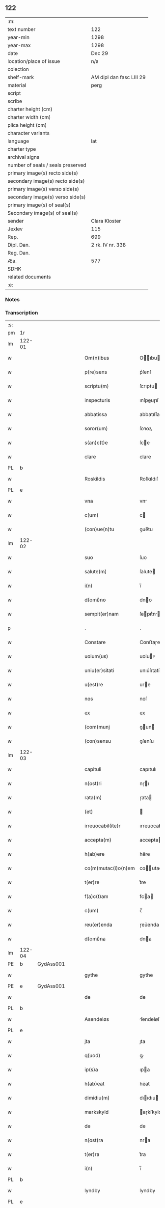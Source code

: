 ** 122

| :m:                               |                          |
| text number                       | 122                      |
| year-min                          | 1298                     |
| year-max                          | 1298                     |
| date                              | Dec 29                   |
| location/place of issue           | n/a                      |
| colection                         |                          |
| shelf-mark                        | AM dipl dan fasc LIII 29 |
| material                          | perg                     |
| script                            |                          |
| scribe                            |                          |
| charter height (cm)               |                          |
| charter width (cm)                |                          |
| plica height (cm)                 |                          |
| character variants                |                          |
| language                          | lat                      |
| charter type                      |                          |
| archival signs                    |                          |
| number of seals / seals preserved |                          |
| primary image(s) recto side(s)    |                          |
| secondary image(s) recto side(s)  |                          |
| primary image(s) verso side(s)    |                          |
| secondary image(s) verso side(s)  |                          |
| primary image(s) of seal(s)       |                          |
| Secondary image(s) of seal(s)     |                          |
| sender                            | Clara Kloster            |
| Jexlev                            | 115                      |
| Rep.                              | 699                      |
| Dipl. Dan.                        | 2 rk. IV nr. 338         |
| Reg. Dan.                         |                          |
| Æa.                               | 577                      |
| SDHK                              |                          |
| related documents                 |                          |
| :e:                               |                          |

*** Notes


*** Transcription
| :s: |        |   |   |   |   |                     |              |   |   |   |   |     |   |   |   |        |
| pm  | 1r     |   |   |   |   |                     |              |   |   |   |   |     |   |   |   |        |
| lm  | 122-01 |   |   |   |   |                     |              |   |   |   |   |     |   |   |   |        |
| w   |        |   |   |   |   | Om(n)ibus           | Oıbu      |   |   |   |   | lat |   |   |   | 122-01 |
| w   |        |   |   |   |   | p(re)sens           | p͛ſenſ        |   |   |   |   | lat |   |   |   | 122-01 |
| w   |        |   |   |   |   | scriptu(m)          | ſcrıptu     |   |   |   |   | lat |   |   |   | 122-01 |
| w   |        |   |   |   |   | inspecturis         | ınſpeuɼıſ   |   |   |   |   | lat |   |   |   | 122-01 |
| w   |        |   |   |   |   | abbatissa           | abbatıſſa    |   |   |   |   | lat |   |   |   | 122-01 |
| w   |        |   |   |   |   | soror(um)           | ſoꝛoꝝ        |   |   |   |   | lat |   |   |   | 122-01 |
| w   |        |   |   |   |   | s(an)c(t)e          | ſce         |   |   |   |   | lat |   |   |   | 122-01 |
| w   |        |   |   |   |   | clare               | clare        |   |   |   |   | lat |   |   |   | 122-01 |
| PL  | b      |   |   |   |   |                     |              |   |   |   |   |     |   |   |   |        |
| w   |        |   |   |   |   | Roskildis           | Roſkıldıſ    |   |   |   |   | lat |   |   |   | 122-01 |
| PL  | e      |   |   |   |   |                     |              |   |   |   |   |     |   |   |   |        |
| w   |        |   |   |   |   | vna                 | vn          |   |   |   |   | lat |   |   |   | 122-01 |
| w   |        |   |   |   |   | c(um)               | c           |   |   |   |   | lat |   |   |   | 122-01 |
| w   |        |   |   |   |   | (con)ue(n)tu        | ꝯue̅tu        |   |   |   |   | lat |   |   |   | 122-01 |
| lm  | 122-02 |   |   |   |   |                     |              |   |   |   |   |     |   |   |   |        |
| w   |        |   |   |   |   | suo                 | ſuo          |   |   |   |   | lat |   |   |   | 122-02 |
| w   |        |   |   |   |   | salute(m)           | ſalute      |   |   |   |   | lat |   |   |   | 122-02 |
| w   |        |   |   |   |   | i(n)                | ı̅            |   |   |   |   | lat |   |   |   | 122-02 |
| w   |        |   |   |   |   | d(omi)no            | dno         |   |   |   |   | lat |   |   |   | 122-02 |
| w   |        |   |   |   |   | sempit(er)nam       | ſepıt͛n    |   |   |   |   | lat |   |   |   | 122-02 |
| p   |        |   |   |   |   | .                   | .            |   |   |   |   | lat |   |   |   | 122-02 |
| w   |        |   |   |   |   | Constare            | Conﬅaɼe      |   |   |   |   | lat |   |   |   | 122-02 |
| w   |        |   |   |   |   | uolum(us)           | uoluꝰ       |   |   |   |   | lat |   |   |   | 122-02 |
| w   |        |   |   |   |   | uniu(er)sitati      | unıu͛ſıtatí   |   |   |   |   | lat |   |   |   | 122-02 |
| w   |        |   |   |   |   | u(est)re            | ure         |   |   |   |   | lat |   |   |   | 122-02 |
| w   |        |   |   |   |   | nos                 | noſ          |   |   |   |   | lat |   |   |   | 122-02 |
| w   |        |   |   |   |   | ex                  | ex           |   |   |   |   | lat |   |   |   | 122-02 |
| w   |        |   |   |   |   | (com)munj           | ꝯun        |   |   |   |   | lat |   |   |   | 122-02 |
| w   |        |   |   |   |   | (con)sensu          | ꝯſenſu       |   |   |   |   | lat |   |   |   | 122-02 |
| lm  | 122-03 |   |   |   |   |                     |              |   |   |   |   |     |   |   |   |        |
| w   |        |   |   |   |   | capituli            | capıtulı     |   |   |   |   | lat |   |   |   | 122-03 |
| w   |        |   |   |   |   | n(ost)ri            | nɼı         |   |   |   |   | lat |   |   |   | 122-03 |
| w   |        |   |   |   |   | rata(m)             | ɼata        |   |   |   |   | lat |   |   |   | 122-03 |
| w   |        |   |   |   |   | (et)                |             |   |   |   |   | lat |   |   |   | 122-03 |
| w   |        |   |   |   |   | irreuocabil(ite)r   | ırreuocabılr͛ |   |   |   |   | lat |   |   |   | 122-03 |
| w   |        |   |   |   |   | accepta(m)          | accepta     |   |   |   |   | lat |   |   |   | 122-03 |
| w   |        |   |   |   |   | h(ab)ere            | he̅re         |   |   |   |   | lat |   |   |   | 122-03 |
| w   |        |   |   |   |   | co(m)mutac(i)o(n)em | coutacoe |   |   |   |   | lat |   |   |   | 122-03 |
| w   |        |   |   |   |   | t(er)re             | t͛re          |   |   |   |   | lat |   |   |   | 122-03 |
| w   |        |   |   |   |   | f(a)c(t)am          | fca        |   |   |   |   | lat |   |   |   | 122-03 |
| w   |        |   |   |   |   | c(um)               | c̅            |   |   |   |   | lat |   |   |   | 122-03 |
| w   |        |   |   |   |   | reu(er)enda         | ɼeu͛enda      |   |   |   |   | lat |   |   |   | 122-03 |
| w   |        |   |   |   |   | d(omi)na            | dna         |   |   |   |   | lat |   |   |   | 122-03 |
| lm  | 122-04 |   |   |   |   |                     |              |   |   |   |   |     |   |   |   |        |
| PE  | b      | GydAss001  |   |   |   |                     |              |   |   |   |   |     |   |   |   |        |
| w   |        |   |   |   |   | gythe               | gythe        |   |   |   |   | lat |   |   |   | 122-04 |
| PE  | e      | GydAss001  |   |   |   |                     |              |   |   |   |   |     |   |   |   |        |
| w   |        |   |   |   |   | de                  | de           |   |   |   |   | lat |   |   |   | 122-04 |
| PL  | b      |   |   |   |   |                     |              |   |   |   |   |     |   |   |   |        |
| w   |        |   |   |   |   | Asendeløs           | ſendeløſ    |   |   |   |   | lat |   |   |   | 122-04 |
| PL  | e      |   |   |   |   |                     |              |   |   |   |   |     |   |   |   |        |
| w   |        |   |   |   |   | jta                 | ȷta          |   |   |   |   | lat |   |   |   | 122-04 |
| w   |        |   |   |   |   | q(uod)              | ꝙ            |   |   |   |   | lat |   |   |   | 122-04 |
| w   |        |   |   |   |   | ip(s)a              | ıpa         |   |   |   |   | lat |   |   |   | 122-04 |
| w   |        |   |   |   |   | h(ab)eat            | he̅at         |   |   |   |   | lat |   |   |   | 122-04 |
| w   |        |   |   |   |   | dimidiu(m)          | dııdıu     |   |   |   |   | lat |   |   |   | 122-04 |
| w   |        |   |   |   |   | markskyld           | aɼkſkyld    |   |   |   |   | lat |   |   |   | 122-04 |
| w   |        |   |   |   |   | de                  | de           |   |   |   |   | lat |   |   |   | 122-04 |
| w   |        |   |   |   |   | n(ost)ra            | nra         |   |   |   |   | lat |   |   |   | 122-04 |
| w   |        |   |   |   |   | t(er)ra             | t͛ra          |   |   |   |   | lat |   |   |   | 122-04 |
| w   |        |   |   |   |   | i(n)                | ı̅            |   |   |   |   | lat |   |   |   | 122-04 |
| PL  | b      |   |   |   |   |                     |              |   |   |   |   |     |   |   |   |        |
| w   |        |   |   |   |   | lyndby              | lyndby       |   |   |   |   | lat |   |   |   | 122-04 |
| PL  | e      |   |   |   |   |                     |              |   |   |   |   |     |   |   |   |        |
| w   |        |   |   |   |   | pro                 | pꝛo          |   |   |   |   | lat |   |   |   | 122-04 |
| lm  | 122-05 |   |   |   |   |                     |              |   |   |   |   |     |   |   |   |        |
| w   |        |   |   |   |   | suo                 | ſuo          |   |   |   |   | lat |   |   |   | 122-05 |
| w   |        |   |   |   |   | dimidio             | dııdıo      |   |   |   |   | lat |   |   |   | 122-05 |
| w   |        |   |   |   |   | markskyld           | arkſkyld    |   |   |   |   | lat |   |   |   | 122-05 |
| w   |        |   |   |   |   | i(n)                | ı̅            |   |   |   |   | lat |   |   |   | 122-05 |
| PL  | b      |   |   |   |   |                     |              |   |   |   |   |     |   |   |   |        |
| w   |        |   |   |   |   | Asendeløs           | ſendeløſ    |   |   |   |   | lat |   |   |   | 122-05 |
| PL  | e      |   |   |   |   |                     |              |   |   |   |   |     |   |   |   |        |
| w   |        |   |   |   |   | nob(is)             | nob̅          |   |   |   |   | lat |   |   |   | 122-05 |
| w   |        |   |   |   |   | scotato             | ſcotato      |   |   |   |   | lat |   |   |   | 122-05 |
| w   |        |   |   |   |   | du(m)m(odo)         | du̅ͦ          |   |   |   |   | lat |   |   |   | 122-05 |
| w   |        |   |   |   |   | nob(is)             | nob̅          |   |   |   |   | lat |   |   |   | 122-05 |
| w   |        |   |   |   |   | a                   |             |   |   |   |   | lat |   |   |   | 122-05 |
| w   |        |   |   |   |   | d(i)c(t)a           | dca         |   |   |   |   | lat |   |   |   | 122-05 |
| w   |        |   |   |   |   | d(omi)na            | dna         |   |   |   |   | lat |   |   |   | 122-05 |
| w   |        |   |   |   |   | u(e)l               | l̅            |   |   |   |   | lat |   |   |   | 122-05 |
| w   |        |   |   |   |   | a                   |             |   |   |   |   | lat |   |   |   | 122-05 |
| w   |        |   |   |   |   | suis                | ſuıs         |   |   |   |   | lat |   |   |   | 122-05 |
| w   |        |   |   |   |   | obstac(u)l(u)m      | obﬅacl͛      |   |   |   |   | lat |   |   |   | 122-05 |
| lm  | 122-06 |   |   |   |   |                     |              |   |   |   |   |     |   |   |   |        |
| w   |        |   |   |   |   | nullu(m)            | nullu       |   |   |   |   | lat |   |   |   | 122-06 |
| w   |        |   |   |   |   | obueniat            | obueníat     |   |   |   |   | lat |   |   |   | 122-06 |
| w   |        |   |   |   |   | possidendi          | poſſıdendı   |   |   |   |   | lat |   |   |   | 122-06 |
| p   |        |   |   |   |   | .                   | .            |   |   |   |   | lat |   |   |   | 122-06 |
| w   |        |   |   |   |   | Jn                  | Jn           |   |   |   |   | lat |   |   |   | 122-06 |
| w   |        |   |   |   |   | cui(us)             | cuıꝰ         |   |   |   |   | lat |   |   |   | 122-06 |
| w   |        |   |   |   |   | rei                 | reı          |   |   |   |   | lat |   |   |   | 122-06 |
| w   |        |   |   |   |   | testimoniu(m)       | teﬅıonıu   |   |   |   |   | lat |   |   |   | 122-06 |
| w   |        |   |   |   |   | sigilla             | ſıgılla      |   |   |   |   | lat |   |   |   | 122-06 |
| w   |        |   |   |   |   | d(omi)ni            | dnı         |   |   |   |   | lat |   |   |   | 122-06 |
| PE  | b      | PedGru001  |   |   |   |                     |              |   |   |   |   |     |   |   |   |        |
| w   |        |   |   |   |   | petrj               | petrȷ        |   |   |   |   | lat |   |   |   | 122-06 |
| w   |        |   |   |   |   | gruby               | grubý        |   |   |   |   | lat |   |   |   | 122-06 |
| PE  | e      | PedGru001  |   |   |   |                     |              |   |   |   |   |     |   |   |   |        |
| w   |        |   |   |   |   | (et)                |             |   |   |   |   | lat |   |   |   | 122-06 |
| w   |        |   |   |   |   | fr(atr)is           | frıſ        |   |   |   |   | lat |   |   |   | 122-06 |
| lm  | 122-07 |   |   |   |   |                     |              |   |   |   |   |     |   |   |   |        |
| PE  | b      | FraNxx001  |   |   |   |                     |              |   |   |   |   |     |   |   |   |        |
| w   |        |   |   |   |   | N(icholai)          | N.           |   |   |   |   | lat |   |   |   | 122-07 |
| PE  | e      | FraNxx001  |   |   |   |                     |              |   |   |   |   |     |   |   |   |        |
| w   |        |   |   |   |   | (con)fessoris       | ꝯfeſſoꝛıſ    |   |   |   |   | lat |   |   |   | 122-07 |
| w   |        |   |   |   |   | n(ost)ri            | nrı         |   |   |   |   | lat |   |   |   | 122-07 |
| w   |        |   |   |   |   | (et)                |             |   |   |   |   | lat |   |   |   | 122-07 |
| w   |        |   |   |   |   | n(ost)ri            | nrı         |   |   |   |   | lat |   |   |   | 122-07 |
| w   |        |   |   |   |   | (con)ue(n)tus       | ꝯuetuſ      |   |   |   |   | lat |   |   |   | 122-07 |
| w   |        |   |   |   |   | p(re)senti          | p͛ſentí       |   |   |   |   | lat |   |   |   | 122-07 |
| w   |        |   |   |   |   | scripto             | ſcrıpto      |   |   |   |   | lat |   |   |   | 122-07 |
| w   |        |   |   |   |   | censuim(us)         | cenſuıꝰ     |   |   |   |   | lat |   |   |   | 122-07 |
| w   |        |   |   |   |   | apponenda           | onend     |   |   |   |   | lat |   |   |   | 122-07 |
| p   |        |   |   |   |   | .                   | .            |   |   |   |   | lat |   |   |   | 122-07 |
| w   |        |   |   |   |   | Datu(m)             | Datu̅         |   |   |   |   | lat |   |   |   | 122-07 |
| w   |        |   |   |   |   | anno                | nno         |   |   |   |   | lat |   |   |   | 122-07 |
| lm  | 122-08 |   |   |   |   |                     |              |   |   |   |   |     |   |   |   |        |
| w   |        |   |   |   |   | d(omi)ni            | dní         |   |   |   |   | lat |   |   |   | 122-08 |
| n   |        |   |   |   |   | mͦ                   | ͦ            |   |   |   |   | lat |   |   |   | 122-08 |
| n   |        |   |   |   |   | ccͦ                  | ccͦ           |   |   |   |   | lat |   |   |   | 122-08 |
| n   |        |   |   |   |   | xcͦ                  | xcͦ           |   |   |   |   | lat |   |   |   | 122-08 |
| n   |        |   |   |   |   | viijͦ                | vıͦıȷ         |   |   |   |   | lat |   |   |   | 122-08 |
| p   |        |   |   |   |   | .                   | .            |   |   |   |   | lat |   |   |   | 122-08 |
| w   |        |   |   |   |   | q(ua)rto            | qrto        |   |   |   |   | lat |   |   |   | 122-08 |
| w   |        |   |   |   |   | kal(endis)          | kal̅          |   |   |   |   | lat |   |   |   | 122-08 |
| p   |        |   |   |   |   | .                   | .            |   |   |   |   | lat |   |   |   | 122-08 |
| w   |        |   |   |   |   | januarij            | ȷanurí     |   |   |   |   | lat |   |   |   | 122-08 |
| :e: |        |   |   |   |   |                     |              |   |   |   |   |     |   |   |   |        |
